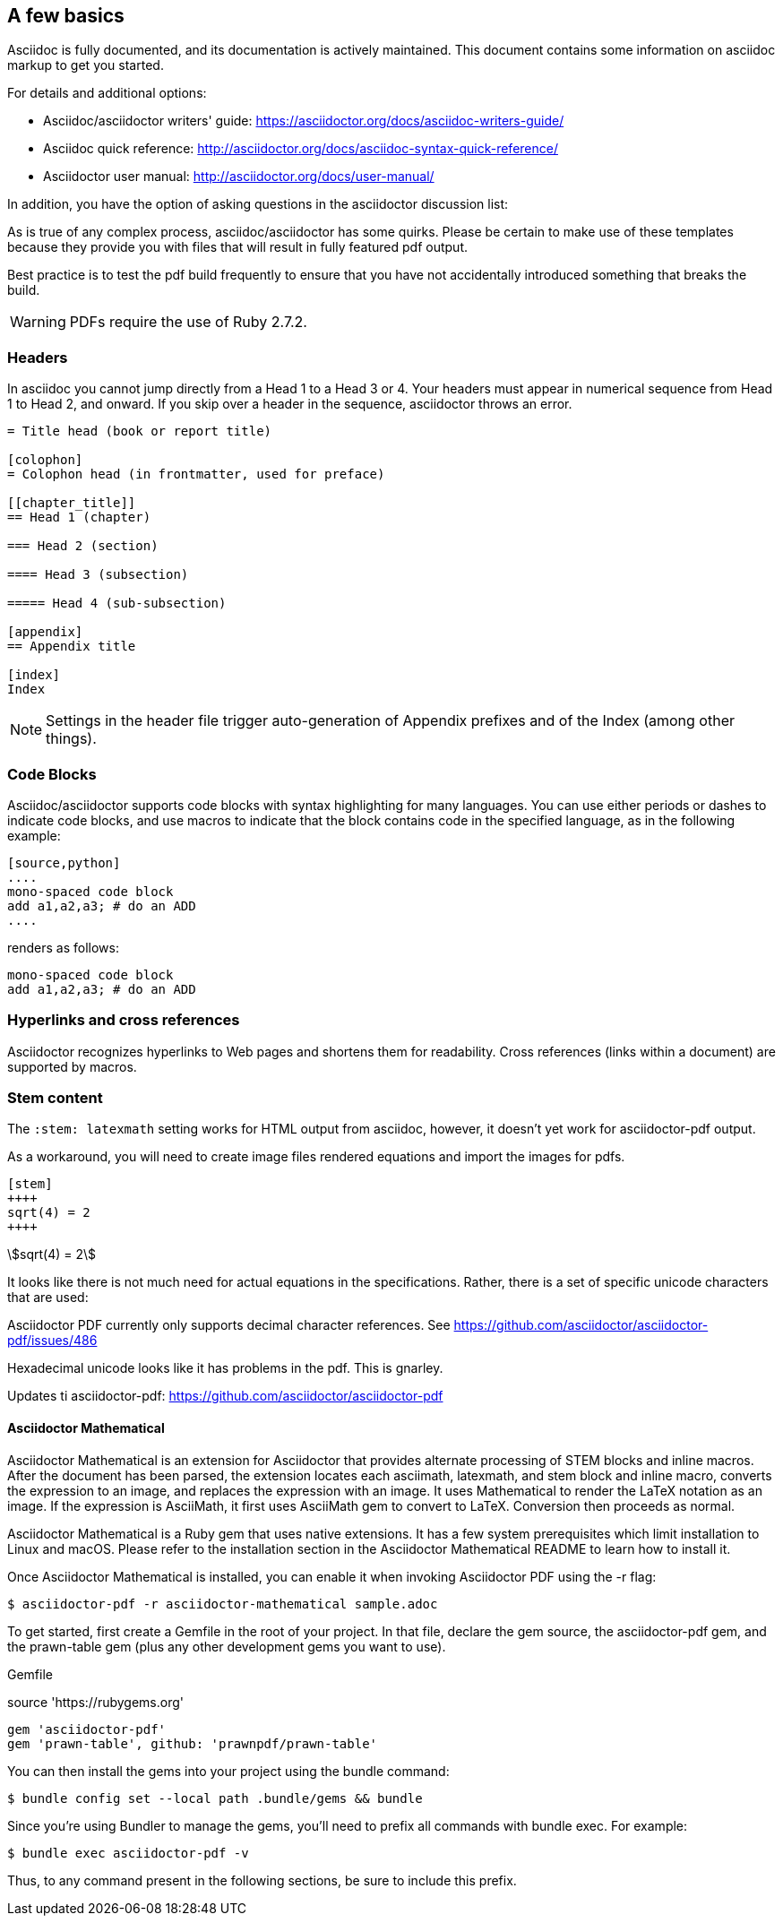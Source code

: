 [[a_few_basics]]
== A few basics

Asciidoc is fully documented, and its documentation is actively maintained. This document contains some information on asciidoc markup to get you started.

For details and additional options:

 * Asciidoc/asciidoctor writers' guide: https://asciidoctor.org/docs/asciidoc-writers-guide/
 * Asciidoc quick reference: http://asciidoctor.org/docs/asciidoc-syntax-quick-reference/
 * Asciidoctor user manual: http://asciidoctor.org/docs/user-manual/

In addition, you have the option of asking questions in the asciidoctor discussion list:

As is true of any complex process, asciidoc/asciidoctor has some quirks. Please be certain to make use of these templates because they provide you with files that will result in fully featured pdf output.

Best practice is to test the pdf build frequently to ensure that you have not accidentally introduced something that breaks the build.

WARNING: PDFs require the use of Ruby 2.7.2.


=== Headers

In asciidoc you cannot jump directly from a Head 1 to a Head 3 or 4. Your headers must appear in numerical sequence from Head 1 to Head 2, and onward. If you skip over a header in the sequence, asciidoctor throws an error.

```adoc
= Title head (book or report title)

[colophon]
= Colophon head (in frontmatter, used for preface)

[[chapter_title]]
== Head 1 (chapter)

=== Head 2 (section)

==== Head 3 (subsection)

===== Head 4 (sub-subsection)

[appendix]
== Appendix title

[index]
Index
```

NOTE: Settings in the header file trigger auto-generation of Appendix prefixes and of the Index (among other things).

=== Code Blocks

Asciidoc/asciidoctor supports code blocks with syntax highlighting for many languages. You can use either periods or dashes to indicate code blocks, and use macros to indicate that the block contains code in the specified language, as in the following example:


[source,adoc]
----
[source,python]
....
mono-spaced code block
add a1,a2,a3; # do an ADD
....
----

renders as follows:

[source,python]
----
mono-spaced code block
add a1,a2,a3; # do an ADD
----


=== Hyperlinks and cross references

Asciidoctor recognizes hyperlinks to Web pages and shortens them for readability. Cross references (links within a document) are supported by macros.


=== Stem content

The `:stem: latexmath` setting works for HTML output from asciidoc, however, it doesn't yet work for asciidoctor-pdf output.

As a workaround, you will need to create image files rendered equations and import the images for pdfs.

```adoc
[stem]
++++
sqrt(4) = 2
++++
```

[stem]
++++
sqrt(4) = 2
++++

It looks like there is not much need for actual equations in the specifications. Rather, there is a set of specific unicode characters that are used:


Asciidoctor PDF currently only supports decimal character references. See https://github.com/asciidoctor/asciidoctor-pdf/issues/486

Hexadecimal unicode looks like it has problems in the pdf. This is gnarley.

Updates ti asciidoctor-pdf: https://github.com/asciidoctor/asciidoctor-pdf


==== Asciidoctor Mathematical

Asciidoctor Mathematical is an extension for Asciidoctor that provides alternate processing of STEM blocks and inline macros. After the document has been parsed, the extension locates each asciimath, latexmath, and stem block and inline macro, converts the expression to an image, and replaces the expression with an image. It uses Mathematical to render the LaTeX notation as an image. If the expression is AsciiMath, it first uses AsciiMath gem to convert to LaTeX. Conversion then proceeds as normal.

Asciidoctor Mathematical is a Ruby gem that uses native extensions. It has a few system prerequisites which limit installation to Linux and macOS. Please refer to the installation section in the Asciidoctor Mathematical README to learn how to install it.

Once Asciidoctor Mathematical is installed, you can enable it when invoking Asciidoctor PDF using the -r flag:

```cmd
$ asciidoctor-pdf -r asciidoctor-mathematical sample.adoc
```

To get started, first create a Gemfile in the root of your project. In that file, declare the gem source, the asciidoctor-pdf gem, and the prawn-table gem (plus any other development gems you want to use).

Gemfile

source 'https://rubygems.org'
```cmd
gem 'asciidoctor-pdf'
gem 'prawn-table', github: 'prawnpdf/prawn-table'
```
You can then install the gems into your project using the bundle command:

```.cmd
$ bundle config set --local path .bundle/gems && bundle
```
Since you’re using Bundler to manage the gems, you’ll need to prefix all commands with bundle exec. For example:

```cmd
$ bundle exec asciidoctor-pdf -v
```
Thus, to any command present in the following sections, be sure to include this prefix.



